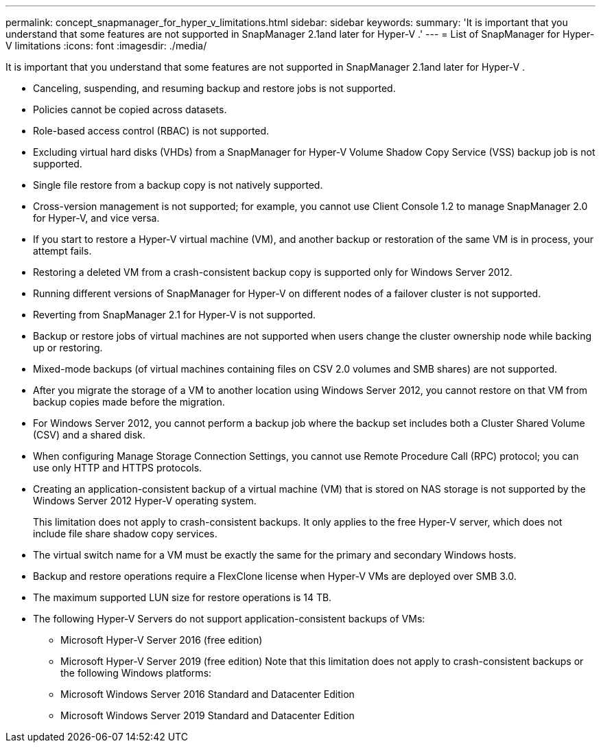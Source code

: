 ---
permalink: concept_snapmanager_for_hyper_v_limitations.html
sidebar: sidebar
keywords: 
summary: 'It is important that you understand that some features are not supported in SnapManager 2.1and later for Hyper-V .'
---
= List of SnapManager for Hyper-V limitations
:icons: font
:imagesdir: ./media/

[.lead]
It is important that you understand that some features are not supported in SnapManager 2.1and later for Hyper-V .

* Canceling, suspending, and resuming backup and restore jobs is not supported.
* Policies cannot be copied across datasets.
* Role-based access control (RBAC) is not supported.
* Excluding virtual hard disks (VHDs) from a SnapManager for Hyper-V Volume Shadow Copy Service (VSS) backup job is not supported.
* Single file restore from a backup copy is not natively supported.
* Cross-version management is not supported; for example, you cannot use Client Console 1.2 to manage SnapManager 2.0 for Hyper-V, and vice versa.
* If you start to restore a Hyper-V virtual machine (VM), and another backup or restoration of the same VM is in process, your attempt fails.
* Restoring a deleted VM from a crash-consistent backup copy is supported only for Windows Server 2012.
* Running different versions of SnapManager for Hyper-V on different nodes of a failover cluster is not supported.
* Reverting from SnapManager 2.1 for Hyper-V is not supported.
* Backup or restore jobs of virtual machines are not supported when users change the cluster ownership node while backing up or restoring.
* Mixed-mode backups (of virtual machines containing files on CSV 2.0 volumes and SMB shares) are not supported.
* After you migrate the storage of a VM to another location using Windows Server 2012, you cannot restore on that VM from backup copies made before the migration.
* For Windows Server 2012, you cannot perform a backup job where the backup set includes both a Cluster Shared Volume (CSV) and a shared disk.
* When configuring Manage Storage Connection Settings, you cannot use Remote Procedure Call (RPC) protocol; you can use only HTTP and HTTPS protocols.
* Creating an application-consistent backup of a virtual machine (VM) that is stored on NAS storage is not supported by the Windows Server 2012 Hyper-V operating system.
+
This limitation does not apply to crash-consistent backups. It only applies to the free Hyper-V server, which does not include file share shadow copy services.

* The virtual switch name for a VM must be exactly the same for the primary and secondary Windows hosts.
* Backup and restore operations require a FlexClone license when Hyper-V VMs are deployed over SMB 3.0.
* The maximum supported LUN size for restore operations is 14 TB.
* The following Hyper-V Servers do not support application-consistent backups of VMs:
 ** Microsoft Hyper-V Server 2016 (free edition)
 ** Microsoft Hyper-V Server 2019 (free edition)
Note that this limitation does not apply to crash-consistent backups or the following Windows platforms:
 ** Microsoft Windows Server 2016 Standard and Datacenter Edition
 ** Microsoft Windows Server 2019 Standard and Datacenter Edition
